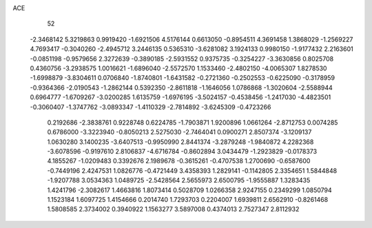 ACE 
   52
  -2.3468142   5.3219863   0.9919420  -1.6921506   4.5176144   0.6613050
  -0.8954511   4.3691458   1.3868029  -1.2569227   4.7693417  -0.3040260
  -2.4945712   3.2446135   0.5365310  -3.6281082   3.1924133   0.9980150
  -1.9177432   2.2163601  -0.0851198  -0.9579656   2.3272639  -0.3890185
  -2.5931552   0.9375735  -0.3254227  -3.3630856   0.8025708   0.4360756
  -3.2938575   1.0016621  -1.6896040  -2.5572570   1.1533460  -2.4802150
  -4.0065307   1.8278530  -1.6998879  -3.8304611   0.0706840  -1.8740801
  -1.6431582  -0.2721360  -0.2502553  -0.6225090  -0.3178959  -0.9364366
  -2.0190543  -1.2862144   0.5392350  -2.8611818  -1.1646056   1.0786868
  -1.3020604  -2.5588944   0.6964777  -1.6709267  -3.0200285   1.6135759
  -1.6976195  -3.5024157  -0.4538456  -1.2417030  -4.4823501  -0.3060407
  -1.3747762  -3.0893347  -1.4110329  -2.7814892  -3.6245309  -0.4723266
   0.2192686  -2.3838761   0.9228748   0.6224785  -1.7903871   1.9200896
   1.0661264  -2.8712753   0.0074285   0.6786000  -3.3223940  -0.8050213
   2.5275030  -2.7464041   0.0900271   2.8507374  -3.1209137   1.0630280
   3.1400235  -3.6407513  -0.9950990   2.8441374  -3.2879248  -1.9840872
   4.2282368  -3.6078596  -0.9197610   2.8106837  -4.6716784  -0.8602894
   3.0434479  -1.2923829  -0.0178373   4.1855267  -1.0209483   0.3392676
   2.1989678  -0.3615261  -0.4707538   1.2700690  -0.6587600  -0.7449196
   2.4247531   1.0826776  -0.4721449   3.4358393   1.2829141  -0.1142805
   2.3354651   1.5844848  -1.9207788   3.0534363   1.0489725  -2.5428564
   2.5655973   2.6500795  -1.9555887   1.3283435   1.4241796  -2.3082617
   1.4663816   1.8073414   0.5028709   1.0266358   2.9247155   0.2349299
   1.0850794   1.1523184   1.6097725   1.4154666   0.2014740   1.7293703
   0.2204007   1.6939811   2.6562910  -0.8261468   1.5808585   2.3734002
   0.3940922   1.1563277   3.5897008   0.4374013   2.7527347   2.8112932
